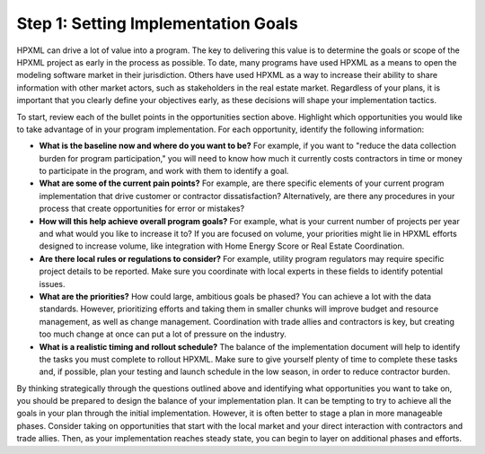 .. _step1:

Step 1: Setting Implementation Goals
####################################

HPXML can drive a lot of value into a program. The key to delivering this
value is to determine the goals or scope of the HPXML project as early in
the process as possible. To date, many programs have used HPXML as a means to
open the modeling software market in their jurisdiction. Others have used HPXML
as a way to increase their ability to share information with other market
actors, such as stakeholders in the real estate market. Regardless of your plans, it is important that you
clearly define your objectives early, as these decisions will shape your implementation tactics.

To start, review each of the bullet points in the opportunities section above.
Highlight which opportunities you would like to take advantage of in your
program implementation. For each opportunity, identify the following
information:

* **What is the baseline now and where do you want to be?** For example, if you
  want to "reduce the data collection burden for program participation," you
  will need to know how much it currently costs contractors in time or money to
  participate in the program, and work with them to identify a goal.
* **What are some of the current pain points?**  For example, are there specific
  elements of your current program implementation that drive customer or
  contractor dissatisfaction?  Alternatively, are there any procedures in your
  process that create opportunities for error or mistakes? 
* **How will this help achieve overall program goals?** For example,
  what is your current number of projects per year and what would you like
  to increase it to? If you are focused on volume, your priorities might lie in
  HPXML efforts designed to increase volume, like integration with Home Energy
  Score or Real Estate Coordination.
* **Are there local rules or regulations to consider?** For example, utility
  program regulators may require specific project details to be reported.  Make
  sure you coordinate with local experts in these fields to identify potential
  issues.
* **What are the priorities?** How could large, ambitious goals be phased? You
  can achieve a lot with the data standards. However, prioritizing 
  efforts and taking them in smaller chunks will improve budget and
  resource management, as well as change management. Coordination with trade
  allies and contractors is key, but creating too much change at once can put a
  lot of pressure on the industry.
* **What is a realistic timing and rollout schedule?** The balance of the
  implementation document will help to identify the tasks you must complete to
  rollout HPXML. Make sure to give yourself plenty of time to complete these
  tasks and, if possible, plan your testing and launch schedule in the low
  season, in order to reduce contractor burden.

By thinking strategically through the questions outlined above and identifying
what opportunities you want to take on, you should be prepared to design the
balance of your implementation plan. It can be tempting to try to achieve all
the goals in your plan through the initial implementation. However, it is 
often better to stage a plan in more manageable phases. Consider taking on
opportunities that start with the local market and your direct interaction with
contractors and trade allies. Then, as your implementation reaches steady state, you can begin to layer on additional
phases and efforts.





